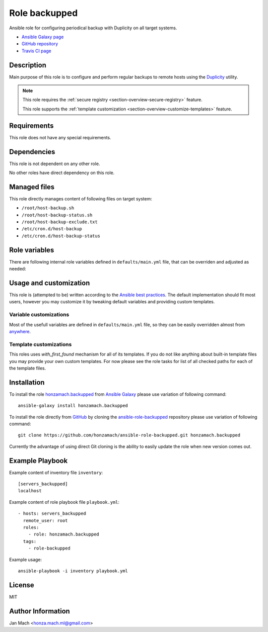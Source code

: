 .. _section-role-backupped:

Role **backupped**
================================================================================

Ansible role for configuring periodical backup with Duplicity on all target systems.

* `Ansible Galaxy page <https://galaxy.ansible.com/honzamach/accounts>`__
* `GitHub repository <https://github.com/honzamach/ansible-role-accounts>`__
* `Travis CI page <https://travis-ci.org/honzamach/ansible-role-accounts>`__


Description
--------------------------------------------------------------------------------

Main purpose of this role is to configure and perform regular backups to remote
hosts using the `Duplicity <http://duplicity.nongnu.org/>`_ utility.

.. note::

    This role requires the :ref:`secure registry <section-overview-secure-registry>` feature.

    This role supports the :ref:`template customization <section-overview-customize-templates>` feature.


Requirements
--------------------------------------------------------------------------------

This role does not have any special requirements.


Dependencies
--------------------------------------------------------------------------------

This role is not dependent on any other role.

No other roles have direct dependency on this role.


Managed files
--------------------------------------------------------------------------------

This role directly manages content of following files on target system:

* ``/root/host-backup.sh``
* ``/root/host-backup-status.sh``
* ``/root/host-backup-exclude.txt``
* ``/etc/cron.d/host-backup``
* ``/etc/cron.d/host-backup-status``


Role variables
--------------------------------------------------------------------------------

There are following internal role variables defined in ``defaults/main.yml`` file,
that can be overriden and adjusted as needed:


.. envvar:: hm_backupped__package_list

    List of role-related packages, that will be installed on target system.

    * *Datatype:* ``string``
    * *Default:* (please see YAML file ``defaults/main.yml``)

.. envvar:: hm_backupped__duplicity_passphrase

    Passphrase for backup encryption, intentionally without default value so that
    user is forced to set it.

    * *Datatype:* ``string``
    * *Default:* ``null``

.. envvar:: hm_backupped__backup_target

    Remote host for backup, intentionally without default value so that user is
    forced to set it.

    * *Datatype:* ``string``
    * *Default:* ``null``

.. envvar:: hm_backupped__backup_path

    Path to backup directory on remote host, intentionally without default value
    so that user is forced to set it.

    * *Datatype:* ``string``
    * *Default:* ``null``

.. envvar:: hm_backupped__archive_dir

    Name of the directory to which Duplicity should put backup files.

    * *Datatype:* ``string``
    * *Default:* ``/var/cache/duplicity``

.. envvar:: hm_backupped__temp_dir

    Working directory for temporary files.

    * *Datatype:* ``string``
    * *Default:* ``/var/tmp/``

.. envvar:: hm_backupped__backup_excludes

    List of files/directories excluded from backup process.

    * *Datatype:* ``list of strings``
    * *Default:* ``empty list``


.. envvar:: hm_backupped__cron_backup

    Cron specification for backup operation. Default is every day at 02:00am.

    * *Datatype:* ``string``
    * *Default:* ``0 2 * * *``

.. envvar:: hm_backupped__cron_backup_status

    Cron specification for backup status operation. Default is every monday at 08:00am.

    * *Datatype:* ``string``
    * *Default:* ``0 8 * * 1``


Usage and customization
--------------------------------------------------------------------------------

This role is (attempted to be) written according to the `Ansible best practices <https://docs.ansible.com/ansible/latest/user_guide/playbooks_best_practices.html>`__. The default implementation should fit most users,
however you may customize it by tweaking default variables and providing custom
templates.


Variable customizations
^^^^^^^^^^^^^^^^^^^^^^^^^^^^^^^^^^^^^^^^^^^^^^^^^^^^^^^^^^^^^^^^^^^^^^^^^^^^^^^^

Most of the usefull variables are defined in ``defaults/main.yml`` file, so they
can be easily overridden almost from `anywhere <https://docs.ansible.com/ansible/latest/user_guide/playbooks_variables.html#variable-precedence-where-should-i-put-a-variable>`__.


Template customizations
^^^^^^^^^^^^^^^^^^^^^^^^^^^^^^^^^^^^^^^^^^^^^^^^^^^^^^^^^^^^^^^^^^^^^^^^^^^^^^^^

This roles uses *with_first_found* mechanism for all of its templates. If you do
not like anything about built-in template files you may provide your own custom
templates. For now please see the role tasks for list of all checked paths for
each of the template files.


Installation
--------------------------------------------------------------------------------

To install the role `honzamach.backupped <https://galaxy.ansible.com/honzamach/backupped>`__
from `Ansible Galaxy <https://galaxy.ansible.com/>`__ please use variation of
following command::

    ansible-galaxy install honzamach.backupped

To install the role directly from `GitHub <https://github.com>`__ by cloning the
`ansible-role-backupped <https://github.com/honzamach/ansible-role-backupped>`__
repository please use variation of following command::

    git clone https://github.com/honzamach/ansible-role-backupped.git honzamach.backupped

Currently the advantage of using direct Git cloning is the ability to easily update
the role when new version comes out.


Example Playbook
--------------------------------------------------------------------------------

Example content of inventory file ``inventory``::

    [servers_backupped]
    localhost

Example content of role playbook file ``playbook.yml``::

    - hosts: servers_backupped
      remote_user: root
      roles:
        - role: honzamach.backupped
      tags:
        - role-backupped

Example usage::

    ansible-playbook -i inventory playbook.yml


License
--------------------------------------------------------------------------------

MIT


Author Information
--------------------------------------------------------------------------------

Jan Mach <honza.mach.ml@gmail.com>
